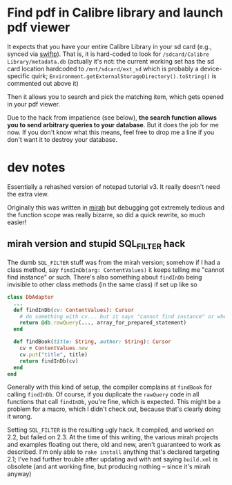 
* Find pdf in Calibre library and launch pdf viewer

It expects that you have your entire Calibre Library in your sd card (e.g., synced via [[https://market.android.com/details?id%3Dorg.swiftp][swiftp]]). That is, it is hard-coded to look for =/sdcard/Calibre Library/metadata.db= (actually it's not: the current working set has the sd card location hardcoded to =/mnt/sdcard/ext_sd= which is probably a device-specific quirk; =Environment.getExternalStorageDirectory().toString()= is commented out above it)

Then it allows you to search and pick the matching item, which gets opened in your pdf viewer.

Due to the hack from impatience (see below), *the search function allows you to send arbitrary queries to your database*. But it does the job for me now. If you don't know what this means, feel free to drop me a line if you don't want it to destroy your database.

* dev notes

Essentially a rehashed version of notepad tutorial v3. It really doesn't need the extra view.

Originally this was written in [[http://www.mirah.org/][mirah]] but debugging got extremely tedious and the function scope was really bizarre, so did a quick rewrite, so much easier!

** mirah version and stupid SQL_FILTER hack

The dumb =SQL_FILTER= stuff was from the mirah version; somehow if I had a class method, say =findInDb(arg: ContentValues)= it keeps telling me "cannot find instance" or such. There's also something about =findInDb= being invisible to other class methods (in the same class) if set up like so

#+begin_src ruby
class DbAdapter
  ...
  def findInDb(cv: ContentValues): Cursor
    # do something with cv... but it says "cannot find instance" or whereabouts
    return @db.rawQuery(..., array_for_prepared_statement)
  end

  def findBook(title: String, author: String): Cursor
    cv = ContentValues.new
    cv.put("title", title)
    return findInDb(cv)
  end
end

#+end_src

Generally with this kind of setup, the compiler complains at =findBook= for calling =findInDb=. Of course, if you duplicate the =rawQuery= code in all functions that call =findInDb=, you're fine, which is expected. This might be a problem for a macro, which I didn't check out, because that's clearly doing it wrong.

Setting =SQL_FILTER= is the resulting ugly hack. It compiled, and worked on 2.2, but failed on 2.3. At the time of this writing, the various mirah projects and examples floating out there, old and new, aren't guaranteed to work as described. I'm only able to =rake install= anything that's declared targeting 2.1; I've had further trouble after updating avd with ant saying =build.xml= is obsolete (and ant working fine, but producing nothing -- since it's mirah anyway)

